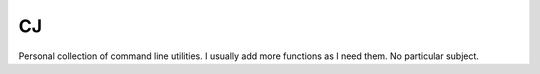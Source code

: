 CJ
==

Personal collection of command line utilities. I usually add more functions as
I need them. No particular subject.
